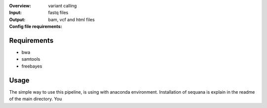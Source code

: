 :Overview: variant calling
:Input: fastq files
:Output: bam, vcf and html files
:Config file requirements:



Requirements
~~~~~~~~~~~~~~~~

- bwa
- samtools
- freebayes

Usage
~~~~~~
The simple way to use this pipeline, is using with anaconda environment.
Installation of sequana is explain in the readme of the main directory.
You
